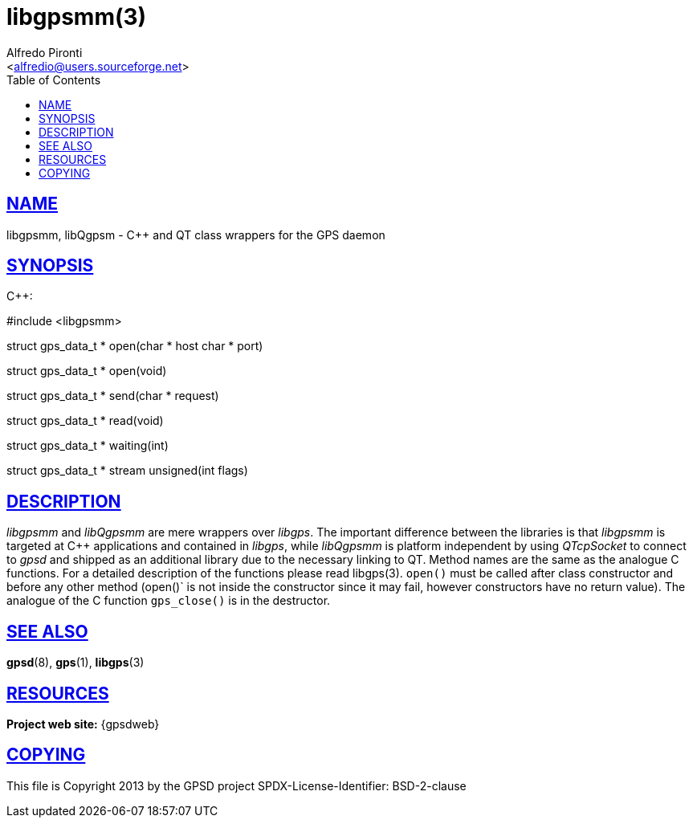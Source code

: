 = libgpsmm(3)
:Author: Alfredo Pironti
:Date: 19 January 2021
:email: <alfredio@users.sourceforge.net>
:keywords: gps, libgpsmm, libQgpsm
:manmanual: GPSD Documentation
:mansource: The GPSD Project
:robots: index,follow
:sectlinks:
:toc: left
:type: manpage
:webfonts!:

== NAME

libgpsmm, libQgpsm - C++ and QT class wrappers for the GPS daemon

== SYNOPSIS

$$C++:$$

$$#include <libgpsmm>$$

struct gps_data_t * open(char * host char * port)

struct gps_data_t * open(void)

struct gps_data_t * send(char * request)

struct gps_data_t * read(void)

struct gps_data_t * waiting(int)

struct gps_data_t * stream unsigned(int flags)

== DESCRIPTION

_libgpsmm_ and _libQgpsmm_ are mere wrappers over _libgps_. The important
difference between the libraries is that _libgpsmm_ is targeted at C++
applications and contained in _libgps_, while _libQgpsmm_ is platform
independent by using _QTcpSocket_ to connect to _gpsd_ and shipped as an
additional library due to the necessary linking to QT. Method names are
the same as the analogue C functions. For a detailed description of the
functions please read libgps(3). `open()` must be called after class
constructor and before any other method (open()` is not inside the
constructor since it may fail, however constructors have no return
value). The analogue of the C function `gps_close()` is in the
destructor.

== SEE ALSO

*gpsd*(8), *gps*(1), *libgps*(3)

== RESOURCES

*Project web site:* {gpsdweb}

== COPYING

This file is Copyright 2013 by the GPSD project
SPDX-License-Identifier: BSD-2-clause
